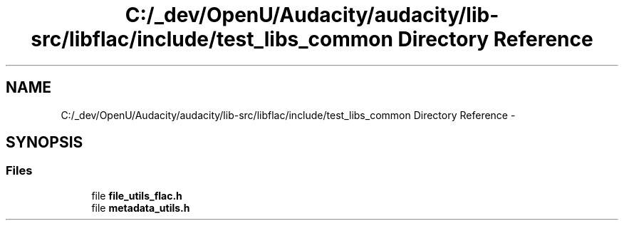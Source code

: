 .TH "C:/_dev/OpenU/Audacity/audacity/lib-src/libflac/include/test_libs_common Directory Reference" 3 "Thu Apr 28 2016" "Audacity" \" -*- nroff -*-
.ad l
.nh
.SH NAME
C:/_dev/OpenU/Audacity/audacity/lib-src/libflac/include/test_libs_common Directory Reference \- 
.SH SYNOPSIS
.br
.PP
.SS "Files"

.in +1c
.ti -1c
.RI "file \fBfile_utils_flac\&.h\fP"
.br
.ti -1c
.RI "file \fBmetadata_utils\&.h\fP"
.br
.in -1c
